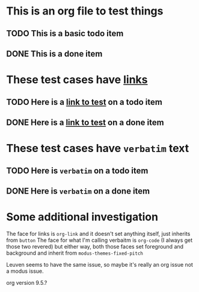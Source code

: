 * This is an org file to test things
** TODO This is a basic todo item
** DONE This is a done item
* These test cases have [[http://example.com][links]]
** TODO Here is a [[http://example.com][link to test]] on a todo item
** DONE Here is a [[http://example.com][link to test]] on a done item
* These test cases have ~verbatim~ text
** TODO Here is ~verbatim~ on a todo item
** DONE Here is ~verbatim~ on a done item

* Some additional investigation
The face for links is =org-link= and it doesn't set anything itself, just inherits from =button=
The face for what I'm calling verbaitm is =org-code= (I always get those two revered) but either way, both those faces set foreground and background and inherit from =modus-themes-fixed-pitch=

Leuven seems to have the same issue, so maybe it's really an org issue not a modus issue.

org version 9.5.?

